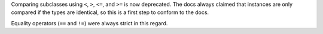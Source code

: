 Comparing subclasses using ``<``, ``>``, ``<=``, and ``>=`` is now deprecated.
The docs always claimed that instances are only compared if the types are identical, so this is a first step to conform to the docs.

Equality operators (``==`` and ``!=``) were always strict in this regard.
